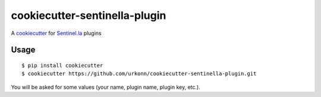 cookiecutter-sentinella-plugin
==================

A cookiecutter_ for Sentinel.la_ plugins

.. _cookiecutter: https://github.com/audreyr/cookiecutter

.. _Sentinel.la: https://www.sentinel.la

.. image:: /images/example.png
   :alt: Sentinella plugins

Usage
----------
::

    $ pip install cookiecutter
    $ cookiecutter https://github.com/urkonn/cookiecutter-sentinella-plugin.git

You will be asked for some values (your name, plugin name, plugin key, etc.).
